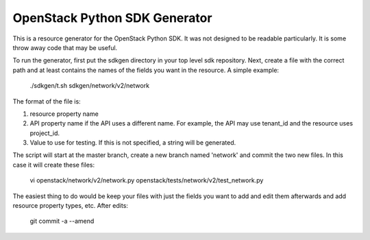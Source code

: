 OpenStack Python SDK Generator
==============================

This is a resource generator for the OpenStack Python SDK.  It was
not designed to be readable particularly.  It is some throw away
code that may be useful.

To run the generator, first put the sdkgen directory in your top
level sdk repository.  Next, create a file with the correct path
and at least contains the names of the fields you want in the
resource.  A simple example:

    ./sdkgen/t.sh sdkgen/network/v2/network

The format of the file is:

1) resource property name
2) API property name if the API uses a different name.  For example,
   the API may use tenant_id and the resource uses project_id.
3) Value to use for testing. If this is not specified, a string will
   be generated.

The script will start at the master branch, create a new branch
named 'network' and commit the two new files.  In this case it
will create these files:

    vi openstack/network/v2/network.py openstack/tests/network/v2/test_network.py

The easiest thing to do would be keep your files with just the fields
you want to add and edit them afterwards and add resource property
types, etc.  After edits:

    git commit -a --amend
